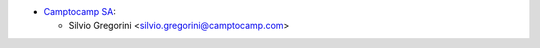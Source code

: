 * `Camptocamp SA <https://camptocamp.com>`_:

  * Silvio Gregorini <silvio.gregorini@camptocamp.com>
